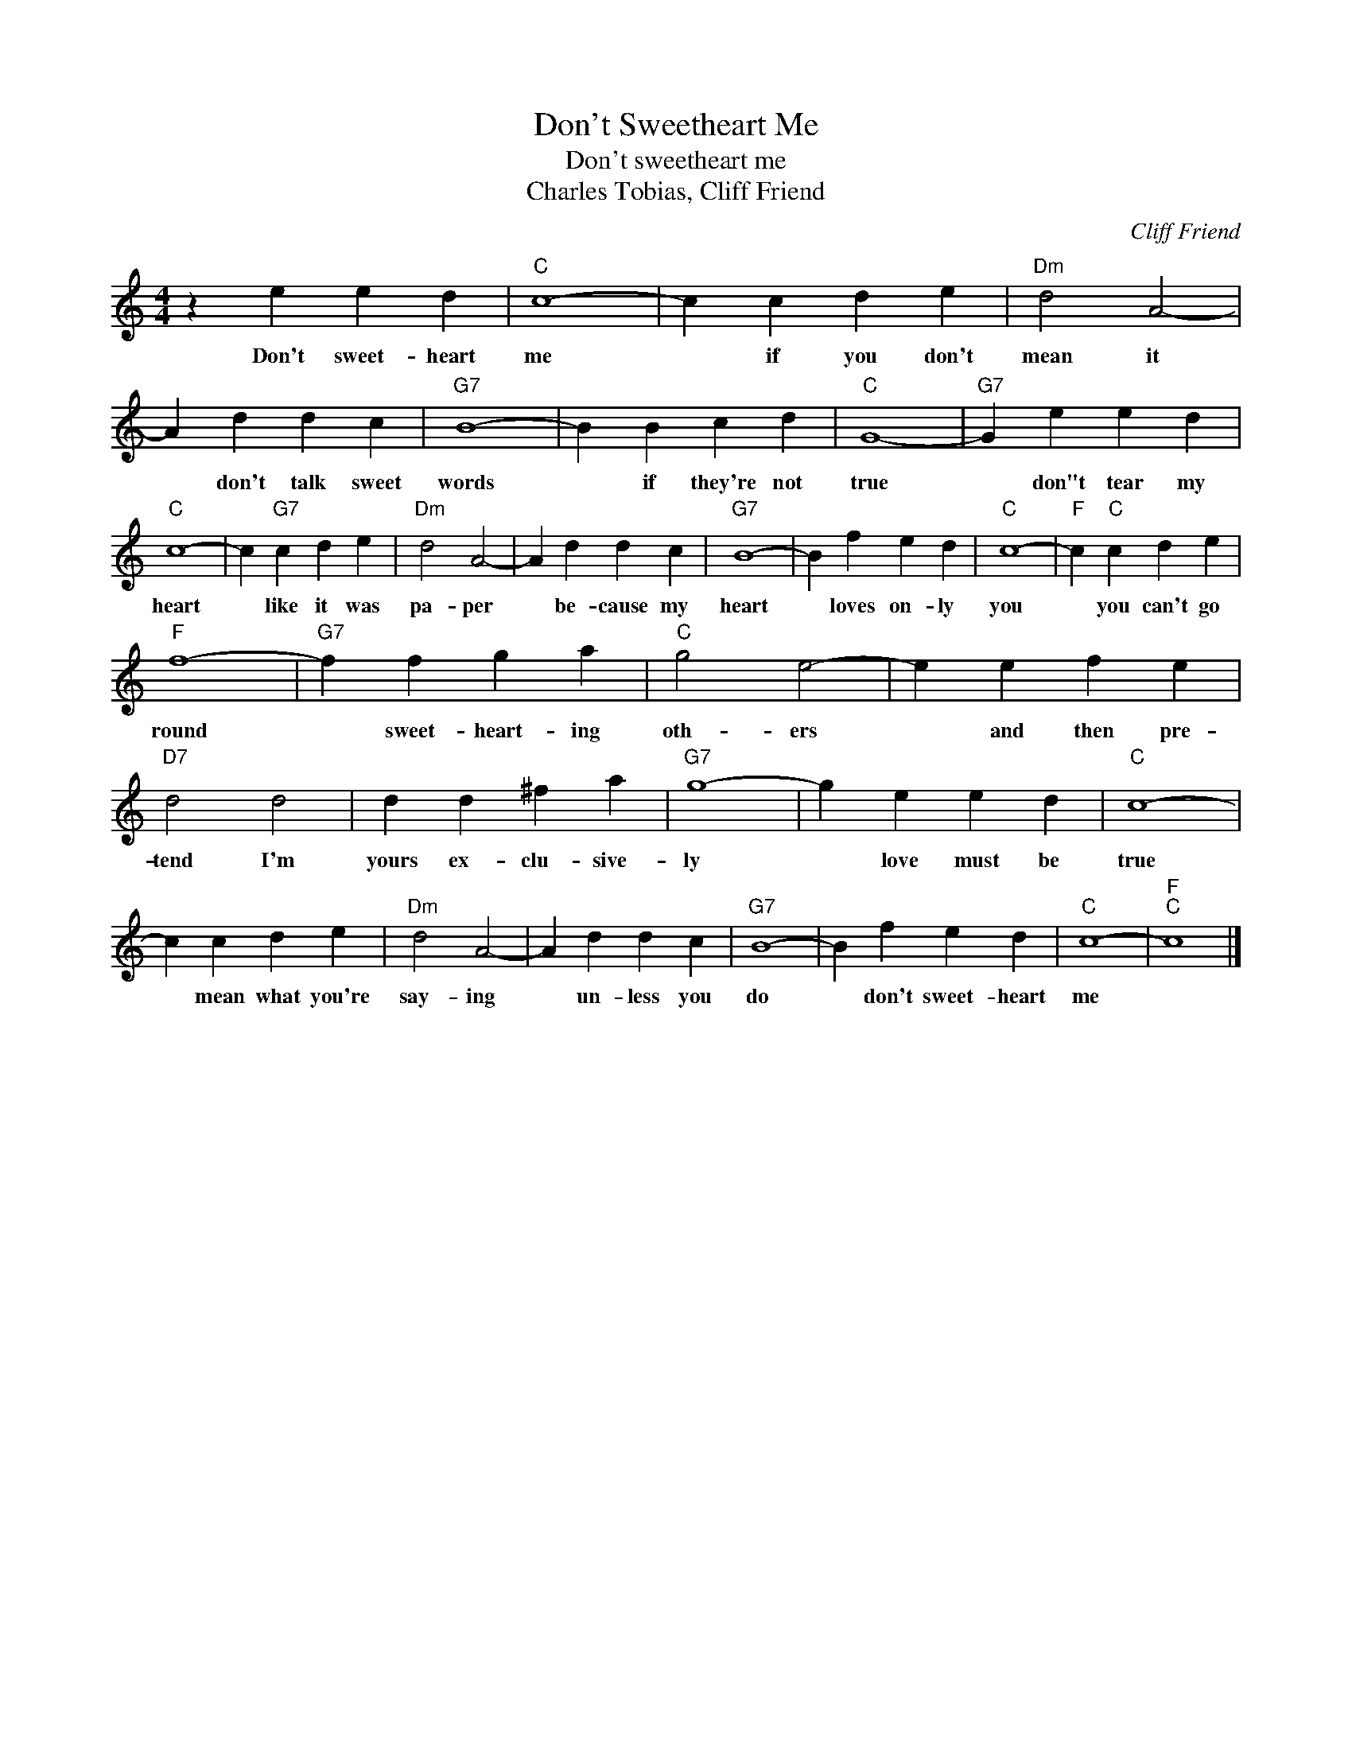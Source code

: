 X:1
T:Don't Sweetheart Me
T:Don't sweetheart me
T:Charles Tobias, Cliff Friend
C:Cliff Friend
Z:All Rights Reserved
L:1/4
M:4/4
K:C
V:1 treble 
%%MIDI program 4
V:1
 z e e d |"C" c4- | c c d e |"Dm" d2 A2- | A d d c |"G7" B4- | B B c d |"C" G4- |"G7" G e e d | %9
w: Don't sweet- heart|me|* if you don't|mean it|* don't talk sweet|words|* if they're not|true|* don"t tear my|
"C" c4- | c"G7" c d e |"Dm" d2 A2- | A d d c |"G7" B4- | B f e d |"C" c4- |"F" c"C" c d e | %17
w: heart|* like it was|pa- per|* be- cause my|heart|* loves on- ly|you|* you can't go|
"F" f4- |"G7" f f g a |"C" g2 e2- | e e f e |"D7" d2 d2 | d d ^f a |"G7" g4- | g e e d |"C" c4- | %26
w: round|* sweet- heart- ing|oth- ers|* and then pre-|tend I'm|yours ex- clu- sive-|ly|* love must be|true|
 c c d e |"Dm" d2 A2- | A d d c |"G7" B4- | B f e d |"C" c4- |"F""C" c4 |] %33
w: * mean what you're|say- ing|* un- less you|do|* don't sweet- heart|me||

